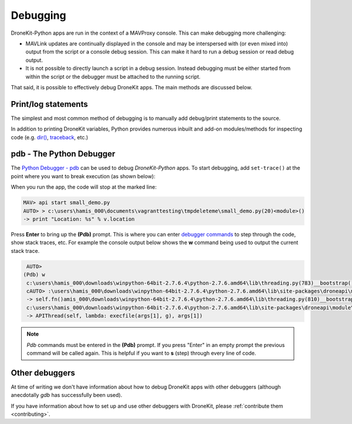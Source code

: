 .. _debugging:

=========
Debugging  
=========

DroneKit-Python apps are run in the context of a MAVProxy console.  This can make debugging 
more challenging:

* MAVLink updates are continually displayed in the console and may be interspersed with (or even
  mixed into) output from the script or a console debug session. This can make it hard to run a debug session
  or read debug output.
* It is not possible to directly launch a script in a debug session. Instead debugging must be
  either started from within the script or the debugger must be attached to the running script.

That said, it is possible to effectively debug DroneKit apps. The main methods are discussed below.



Print/log statements
====================

The simplest and most common method of debugging is to manually add debug/print statements to the source.

.. code-block:: python
    :emphasize-lines: 6

    # Get the vehicle
    api = local_connect()
    vehicle = api.get_vehicles()[0]

    # print out debug information
    print "Location: %s" % vehicle.location

In addition to printing DroneKit variables, Python provides numerous inbuilt and add-on modules/methods 
for inspecting code (e.g. `dir() <https://docs.python.org/2/library/functions.html#dir>`_, `traceback <https://docs.python.org/2/library/traceback.html>`_, etc.)


pdb - The Python Debugger
=========================

The `Python Debugger - pdb <https://docs.python.org/2/library/pdb.html>`_ can be used to debug *DroneKit-Python* apps.
To start debugging, add ``set-trace()`` at the point where you want to break execution (as shown below):


.. code-block:: python
    :emphasize-lines: 5
	
    # Get the vehicle
    api = local_connect()
    vehicle = api.get_vehicles()[0]
	
    import pdb; pdb.set_trace()
    print "Location: %s" % v.location

When you run the app, the code will stop at the marked line:

.. code:: bash

    MAV> api start small_demo.py
    AUTO> > c:\users\hamis_000\documents\vagranttesting\tmpdeleteme\small_demo.py(20)<module>()
    -> print "Location: %s" % v.location
	
Press **Enter** to bring up the **(Pdb)** prompt. This is where you can enter 
`debugger commands <https://docs.python.org/2/library/pdb.html#debugger-commands>`_ to step through the code, show stack traces,
etc. For example the console output below shows the **w** command being used to output the current stack trace.

.. code:: bash

    AUTO>
   (Pdb) w
    c:\users\hamis_000\downloads\winpython-64bit-2.7.6.4\python-2.7.6.amd64\lib\threading.py(783)__bootstrap()
    cAUTO> :\users\hamis_000\downloads\winpython-64bit-2.7.6.4\python-2.7.6.amd64\lib\site-packages\droneapi\module\api.py(321)run()
    -> self.fn()amis_000\downloads\winpython-64bit-2.7.6.4\python-2.7.6.amd64\lib\threading.py(810)__bootstrap_inner()
    c:\users\hamis_000\downloads\winpython-64bit-2.7.6.4\python-2.7.6.amd64\lib\site-packages\droneapi\module\api.py(592)<lambda>()
    -> APIThread(self, lambda: execfile(args[1], g), args[1])
	

.. note::

    *Pdb* commands must be entered in the **(Pdb)** prompt. If you press "Enter" in an empty prompt the previous command will be called
    again.  This is helpful if you want to **s** (step) through every line of code.


Other debuggers
===============

At time of writing we don't have information about how to debug DroneKit apps with other debuggers (although anecdotally *gdb* has 
successfully been used).

If you have information about how to set up and use other debuggers with DroneKit, please :ref:`contribute them <contributing>`.